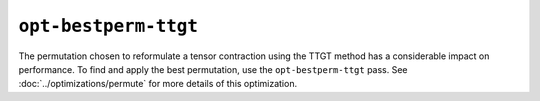 ``opt-bestperm-ttgt``
=====================

The permutation chosen to reformulate a tensor contraction using the TTGT method has a considerable impact on performance. 
To find and apply the best permutation, use the ``opt-bestperm-ttgt`` pass.
See :doc:`../optimizations/permute` for more details of this optimization.

.. autosummary::
   :toctree: generated


